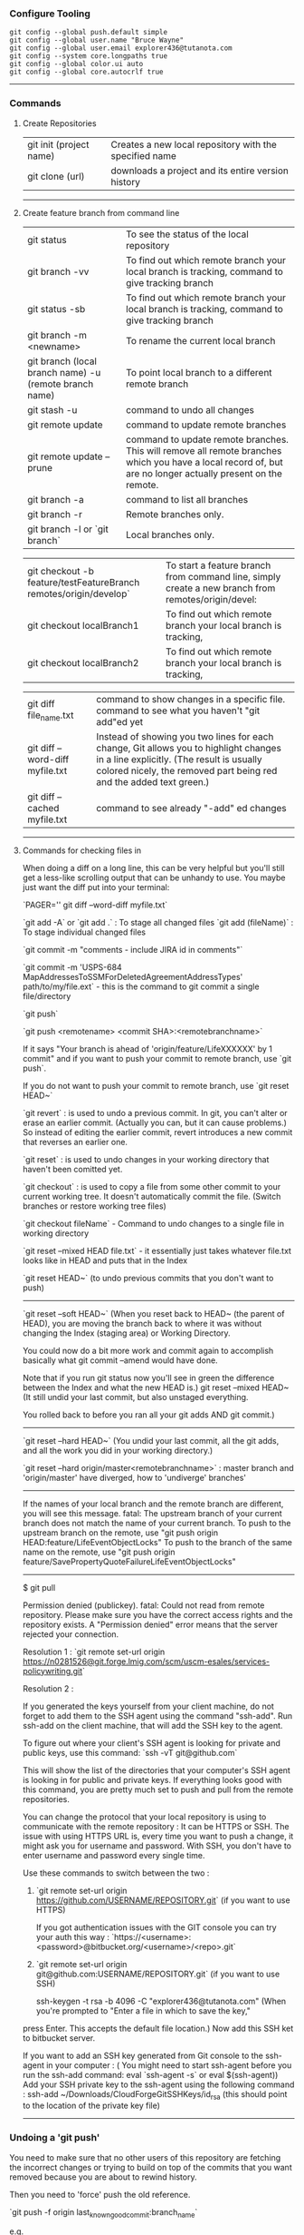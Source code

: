 *** Configure Tooling

   #+BEGIN_EXAMPLE
   git config --global push.default simple
   git config --global user.name "Bruce Wayne"
   git config --global user.email explorer436@tutanota.com
   git config --system core.longpaths true
   git config --global color.ui auto
   git config --global core.autocrlf true
   #+END_EXAMPLE
 
--------------------------------------------

*** Commands 

**** Create Repositories

| git init (project name) | Creates a new local repository with the specified name |
| git clone (url)         | downloads a project and its entire version history     |

--------------------------------------------

**** Create feature branch from command line


| git status                                                        | To see the status of the local repository                                                                                                                                                                |
| git branch -vv                                                    | To find out which remote branch your local branch is tracking, command to give tracking branch                                                                                                           |
| git status -sb                                                    | To find out which remote branch your local branch is tracking, command to give tracking branch                                                                                                           |
| git branch -m <newname>                                           | To rename the current local branch                                                                                                                                                                       |
| git branch (local branch name) -u (remote branch name)            | To point local branch to a different remote branch                                                                                                                                                       |
| git stash -u                                                      | command to undo all changes                                                                                                                                                                              |
| git remote update                                                 | command to update remote branches                                                                                                                                                                        |
| git remote update --prune                                         | command to update remote branches. This will remove all remote branches which you have a local record of, but are no longer actually present on the remote.                                              |
| git branch -a                                                     | command to list all branches                                                                                                                                                                             |
| git branch -r                                                     | Remote branches only.                                                                                                                                                                                    |
| git branch -l or `git branch`                                     | Local branches only.                                                                                                                                                                                     |

| git checkout -b feature/testFeatureBranch remotes/origin/develop` | To start a feature branch from command line, simply create a new branch from remotes/origin/devel:                                                                                                       |
| git checkout localBranch1                                         | To find out which remote branch your local branch is tracking,                                                                                                                                           |
| git checkout localBranch2                                         | To find out which remote branch your local branch is tracking,                                                                                                                                           |

| git diff file_name.txt                                            | command to show changes in a specific file. command to see what you haven't "git add"ed yet                                                                                                              |
| git diff --word-diff myfile.txt                                   | Instead of showing you two lines for each change, Git allows you to highlight changes in a line explicitly. (The result is usually colored nicely, the removed part being red and the added text green.) |
| git diff --cached myfile.txt                                      | command to see already "-add" ed changes                                                                                                                                                                 |

--------------------------------------------

**** Commands for checking files in

When doing a diff on a long line, this can be very helpful but you'll still get a less-like scrolling output that can be unhandy to use. You maybe just want the diff put into your terminal:

`PAGER='' git diff --word-diff myfile.txt`


`git add -A` or `git add .` : To stage all changed files
`git add (fileName)` : To stage individual changed files

`git commit -m "comments - include JIRA id in comments"`

`git commit -m 'USPS-684 MapAddressesToSSMForDeletedAgreementAddressTypes' path/to/my/file.ext` - this is the 
command to git commit a single file/directory

`git push`

`git push <remotename> <commit SHA>:<remotebranchname>`

If it says "Your branch is ahead of 'origin/feature/LifeXXXXXX' by 1 commit" and 
if you want to push your commit to remote branch, use `git push`.
 
If you do not want to push your commit to remote branch, use `git reset HEAD~`

`git revert` : is used to undo a previous commit. In git, you can't alter or erase an earlier commit. 
    (Actually you can, but it can cause problems.) 
    So instead of editing the earlier commit, revert introduces a new commit that reverses an earlier one.
    
`git reset`  : is used to undo changes in your working directory that haven't been comitted yet.

`git checkout` : is used to copy a file from some other commit to your current working tree. 
    It doesn't automatically commit the file. (Switch branches or restore working tree files)

`git checkout fileName` - Command to undo changes to a single file in working directory

`git reset --mixed HEAD file.txt` - it essentially just takes whatever file.txt looks like in HEAD and puts that in the Index

`git reset HEAD~` (to undo previous commits that you don't want to push)

---------------------------------------------------
`git reset --soft HEAD~` (When you reset back to HEAD~ (the parent of HEAD), 
    you are moving the branch back to where it was without changing the Index (staging area) or Working Directory. 
    
You could now do a bit more work and commit again to accomplish basically what git commit --amend would have done. 

Note that if you run git status now you'll see in green the difference between the Index and what the new HEAD is.)
git reset --mixed HEAD~  (It still undid your last commit, but also unstaged everything. 

You rolled back to before you ran all your git adds AND git commit.)
    
---------------------------------------------------
    
`git reset --hard HEAD~`  (You undid your last commit, all the git adds, and all the work you did in your working directory.)

`git reset --hard origin/master<remotebranchname>` : master branch and 'origin/master' have diverged, how to 'undiverge' branches'

---------------------------------------------------

If the names of your local branch and the remote branch are different, you will see this message.
fatal: The upstream branch of your current branch does not match the name of your current branch.
To push to the upstream branch on the remote, use "git push origin HEAD:feature/LifeEventObjectLocks"
To push to the branch of the same name on the remote, use "git push origin feature/SavePropertyQuoteFailureLifeEventObjectLocks"
    
--------------------------------------------
$ git pull

Permission denied (publickey).
fatal: Could not read from remote repository.
Please make sure you have the correct access rights and the repository exists.
A "Permission denied" error means that the server rejected your connection. 

Resolution 1 : 
`git remote set-url origin https://n0281526@git.forge.lmig.com/scm/uscm-esales/services-policywriting.git`

Resolution 2 : 

If you generated the keys yourself from your client machine, do not forget to add them to the SSH agent using the command "ssh-add".
Run ssh-add on the client machine, that will add the SSH key to the agent. 

To figure out where your client's SSH agent is looking for private and public keys, use this command:
`ssh -vT git@github.com`

This will show the list of the directories that your computer's SSH agent is looking in for public and private keys.
If everything looks good with this command, you are pretty much set to push and pull from the remote repositories.

You can change the protocol that your local repository is using to communicate with the remote repository :
It can be HTTPS or SSH.
The issue with using HTTPS URL is, every time you want to push a change, it might ask you for username and password.
With SSH, you don't have to enter username and password every single time.

Use these commands to switch between the two :

1. `git remote set-url origin https://github.com/USERNAME/REPOSITORY.git` (if you want to use HTTPS)

  If you got authentication issues with the GIT console you can try your auth this way : `https://<username>:<password>@bitbucket.org/<username>/<repo>.git`

2. `git remote set-url origin git@github.com:USERNAME/REPOSITORY.git` (if you want to use SSH)

  ssh-keygen -t rsa -b 4096 -C "explorer436@tutanota.com" (When you're prompted to "Enter a file in which to save the key," 
press Enter. This accepts the default file location.) Now add this SSH ket to bitbucket server.

  If you want to add an SSH key generated from Git console to the ssh-agent in your computer : 
( You might need to start ssh-agent before you run the ssh-add command: eval `ssh-agent -s` or eval $(ssh-agent))
Add your SSH private key to the ssh-agent using the following command : ssh-add  ~/Downloads/CloudForgeGitSSHKeys/id_rsa
(this should point to the location of the private key file)

------------------------------------------------

*** Undoing a 'git push'

You need to make sure that no other users of this repository are fetching the incorrect changes or trying to build on top of the commits that you want removed because you are about to rewind history.

Then you need to 'force' push the old reference.

`git push -f origin last_known_good_commit:branch_name`

e.g.

`git push -f origin cc4b63bebb6:alpha-0.3.0`

------------------------------------------------

Undo a commit and redo

$ git commit -m "Something terribly misguided"              (1)

$ git reset HEAD~                                           (2)

<< edit files as necessary >>                               (3)

$ git add ...                                               (4)

$ git commit -c ORIG_HEAD                                   (5)

1. This is what you want to undo
2. This leaves your working tree (the state of your files on disk) unchanged but undoes the commit and leaves the changes you  committed unstaged (so they'll appear as "Changes not staged for commit" in git status, and you'll need to add them again before committing). If you only want to add more changes to the previous commit, or change the commit message1, you could use git reset --soft HEAD~ instead, which is like git reset HEAD~ (where HEAD~ is the same as HEAD~1) but leaves your existing changes staged.
3. Make corrections to working tree files.
4. git add anything that you want to include in your new commit.
5. Commit the changes, reusing the old commit message. reset copied the old head to .git/ORIG_HEAD; commit with -c ORIG_HEAD will open an editor, which initially contains the log message from the old commit and allows you to edit it. If you do not need to edit the message, you could use the -C option.

------------------------------------------------

*** Clean local untracked files

| git clean                                                            | To remove local untracked files from the current Git branch                                    |
| git clean -n                                                         | To see which files will be deleted you can use the -n option before you run the actual command |
| git clean -f                                                         | When you are comfortable (because it will delete the files for real!) use the -f option        |
| git clean -f -d or git clean -fd                                     | To remove directories                                                                          |
| git clean -f -X or git clean -fX (Note the case difference on the X) | To remove ignored files                                                                        |
| git clean -f -x or git clean -fx (Note the case difference on the X) | To remove ignored and non-ignored files                                                        |


-------------------------------------------------------

GIT: SEE ALL UNPUSHED COMMITS OR COMMITS THAT ARE NOT IN ANOTHER BRANCH

If you need to find out which of your local commits are not on the remote server do this:

`git cherry -v`

The -v option prints out the commit messages. Without it you will see only the SHA1 codes.

You may also compare against another (upstream) branch like that:

`git cherry -v origin/somebranch`

This tool is especially useful when you have a ton of commits after a merge and want to know the commit differences between branches

Once you have the list, use this to see the files that changed in each commit : `git show (COMMIT_HASH)`

-------------------------------------------------------

TO VIEW RECENT COMMIT MESSAGES : `GIT LOG --ONELINE`

If the commit you want to fix isn’t the most recent one:

   #+BEGIN_EXAMPLE
   git rebase --interactive $parent_of_flawed_commit (after the git log command, if you want to edit the fifth commit, then enter the name of the sixth commit in this command.)
   #+END_EXAMPLE
 
If you want to fix several flawed commits, pass the parent of the oldest one of them.
 

   #+BEGIN_EXAMPLE
   An editor will come up, with a list of all commits since the one you gave.
   Change pick to reword (or on old versions of Git, to edit) in front of any commits you want to fix.
   Once you save, Git will replay the listed commits.
   #+END_EXAMPLE
 
For each commit you want to reword, Git will drop you back into your editor. For each commit you want to edit, Git drops you into the shell. If you’re in the shell:
   #+BEGIN_EXAMPLE
   Change the commit in any way you like.
   git commit --amend
   git rebase --continue
   #+END_EXAMPLE

Most of this sequence will be explained to you by the output of the various commands as you go. It’s very easy, you don’t need to memorise it – just remember that git rebase --interactive lets you correct commits no matter how long ago they were.

-----------------------------------------------------------

*** Helpful Resources
    
https://www.atlassian.com/git/tutorials/merging-vs-rebasing 

